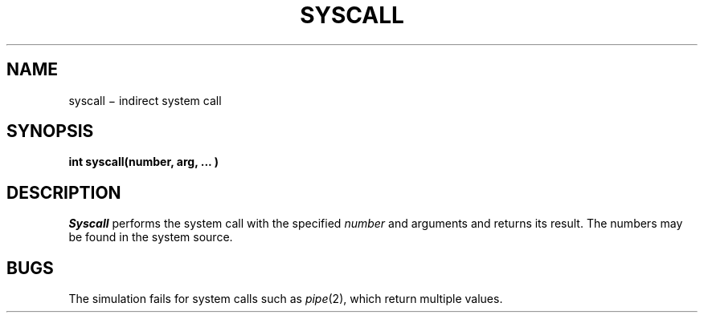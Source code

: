 .TH SYSCALL 2
.CT 2 misc
.SH NAME
syscall \(mi indirect system call
.SH SYNOPSIS
.B "int syscall(number, arg, ... )"
.SH DESCRIPTION
.I Syscall
performs the system call with the specified
.I number
and arguments and returns its result.
The numbers may be found in the system source.
.SH BUGS
The simulation fails for system calls
such as
.IR pipe (2),
which return multiple values.
